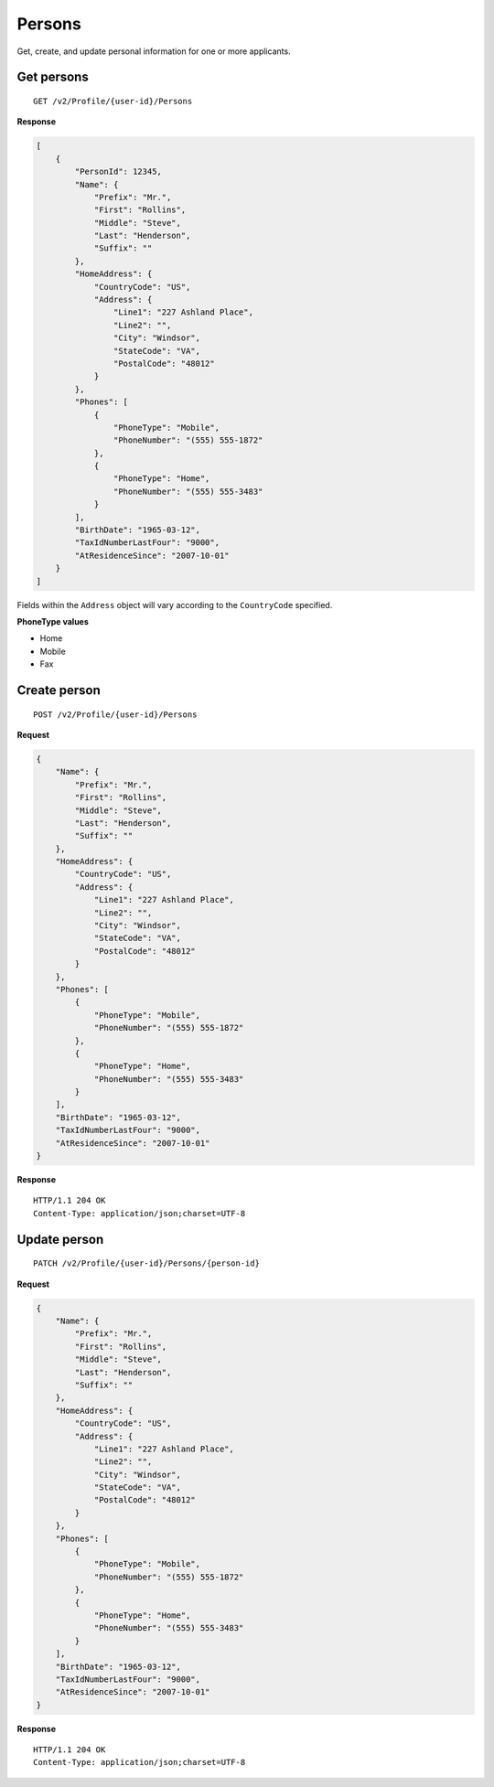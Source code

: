 Persons
=======

Get, create, and update personal information for one or more applicants.

Get persons
-----------

::

    GET /v2/Profile/{user-id}/Persons

**Response**

.. code:: json

    [
        {
            "PersonId": 12345,
            "Name": {
                "Prefix": "Mr.",
                "First": "Rollins",
                "Middle": "Steve",
                "Last": "Henderson",
                "Suffix": ""
            },
            "HomeAddress": {
                "CountryCode": "US",
                "Address": {
                    "Line1": "227 Ashland Place",
                    "Line2": "",
                    "City": "Windsor",
                    "StateCode": "VA",
                    "PostalCode": "48012"
                }
            },
            "Phones": [
                {
                    "PhoneType": "Mobile",
                    "PhoneNumber": "(555) 555-1872"
                },
                {
                    "PhoneType": "Home",
                    "PhoneNumber": "(555) 555-3483"
                }
            ],
            "BirthDate": "1965-03-12",
            "TaxIdNumberLastFour": "9000",
            "AtResidenceSince": "2007-10-01"
        }
    ]


Fields within the ``Address`` object will vary according to the ``CountryCode`` specified.


**PhoneType values**

-  Home
-  Mobile
-  Fax


Create person
-------------

::

    POST /v2/Profile/{user-id}/Persons

**Request**

.. code:: json

    {
        "Name": {
            "Prefix": "Mr.",
            "First": "Rollins",
            "Middle": "Steve",
            "Last": "Henderson",
            "Suffix": ""
        },
        "HomeAddress": {
            "CountryCode": "US",
            "Address": {
                "Line1": "227 Ashland Place",
                "Line2": "",
                "City": "Windsor",
                "StateCode": "VA",
                "PostalCode": "48012"
            }
        },
        "Phones": [
            {
                "PhoneType": "Mobile",
                "PhoneNumber": "(555) 555-1872"
            },
            {
                "PhoneType": "Home",
                "PhoneNumber": "(555) 555-3483"
            }
        ],
        "BirthDate": "1965-03-12",
        "TaxIdNumberLastFour": "9000",
        "AtResidenceSince": "2007-10-01"
    }

**Response**

::

    HTTP/1.1 204 OK
    Content-Type: application/json;charset=UTF-8



Update person
-------------

::

    PATCH /v2/Profile/{user-id}/Persons/{person-id}

**Request**

.. code:: json

    {
        "Name": {
            "Prefix": "Mr.",
            "First": "Rollins",
            "Middle": "Steve",
            "Last": "Henderson",
            "Suffix": ""
        },
        "HomeAddress": {
            "CountryCode": "US",
            "Address": {
                "Line1": "227 Ashland Place",
                "Line2": "",
                "City": "Windsor",
                "StateCode": "VA",
                "PostalCode": "48012"
            }
        },
        "Phones": [
            {
                "PhoneType": "Mobile",
                "PhoneNumber": "(555) 555-1872"
            },
            {
                "PhoneType": "Home",
                "PhoneNumber": "(555) 555-3483"
            }
        ],
        "BirthDate": "1965-03-12",
        "TaxIdNumberLastFour": "9000",
        "AtResidenceSince": "2007-10-01"
    }

**Response**

::

    HTTP/1.1 204 OK
    Content-Type: application/json;charset=UTF-8